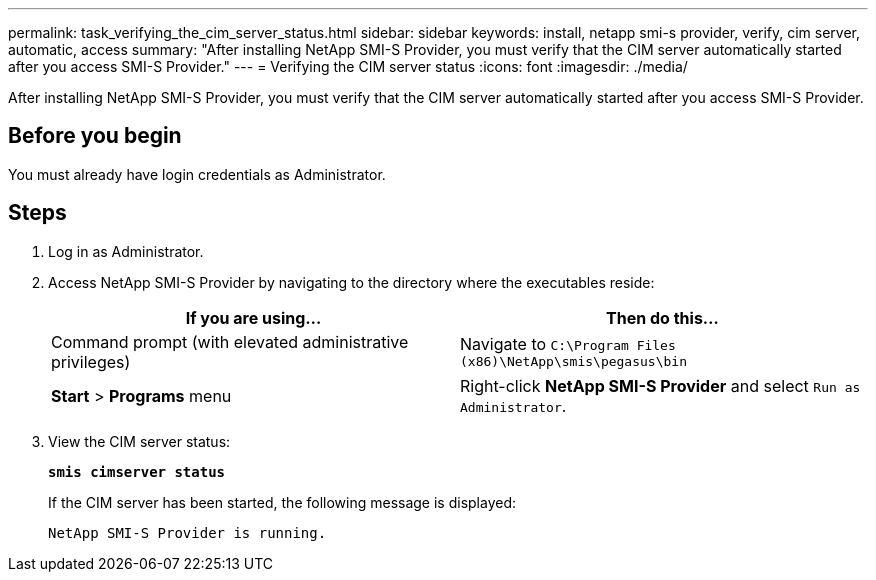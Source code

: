 ---
permalink: task_verifying_the_cim_server_status.html
sidebar: sidebar
keywords: install, netapp smi-s provider, verify, cim server, automatic, access
summary: "After installing NetApp SMI-S Provider, you must verify that the CIM server automatically started after you access SMI-S Provider."
---
= Verifying the CIM server status
:icons: font
:imagesdir: ./media/

[.lead]
After installing NetApp SMI-S Provider, you must verify that the CIM server automatically started after you access SMI-S Provider.

== Before you begin

You must already have login credentials as Administrator.

== Steps

. Log in as Administrator.
. Access NetApp SMI-S Provider by navigating to the directory where the executables reside:
+
[cols="2*",options="header"]
|===
| If you are using...| Then do this...
a|
Command prompt (with elevated administrative privileges)
a|
Navigate to `C:\Program Files (x86)\NetApp\smis\pegasus\bin`
a|
*Start* > *Programs* menu
a|
Right-click *NetApp SMI-S Provider* and select `Run as Administrator`.
|===

. View the CIM server status:
+
`*smis cimserver status*`
+
If the CIM server has been started, the following message is displayed:
+
`NetApp SMI-S Provider is running.`

